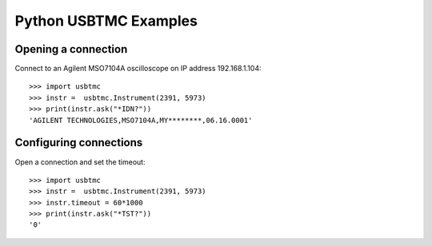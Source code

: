 =====================
Python USBTMC Examples
=====================

Opening a connection
====================

Connect to an Agilent MSO7104A oscilloscope on IP address 192.168.1.104::

    >>> import usbtmc
    >>> instr =  usbtmc.Instrument(2391, 5973)
    >>> print(instr.ask("*IDN?"))
    'AGILENT TECHNOLOGIES,MSO7104A,MY********,06.16.0001'

Configuring connections
=======================

Open a connection and set the timeout::

    >>> import usbtmc
    >>> instr =  usbtmc.Instrument(2391, 5973)
    >>> instr.timeout = 60*1000
    >>> print(instr.ask("*TST?"))
    '0'
